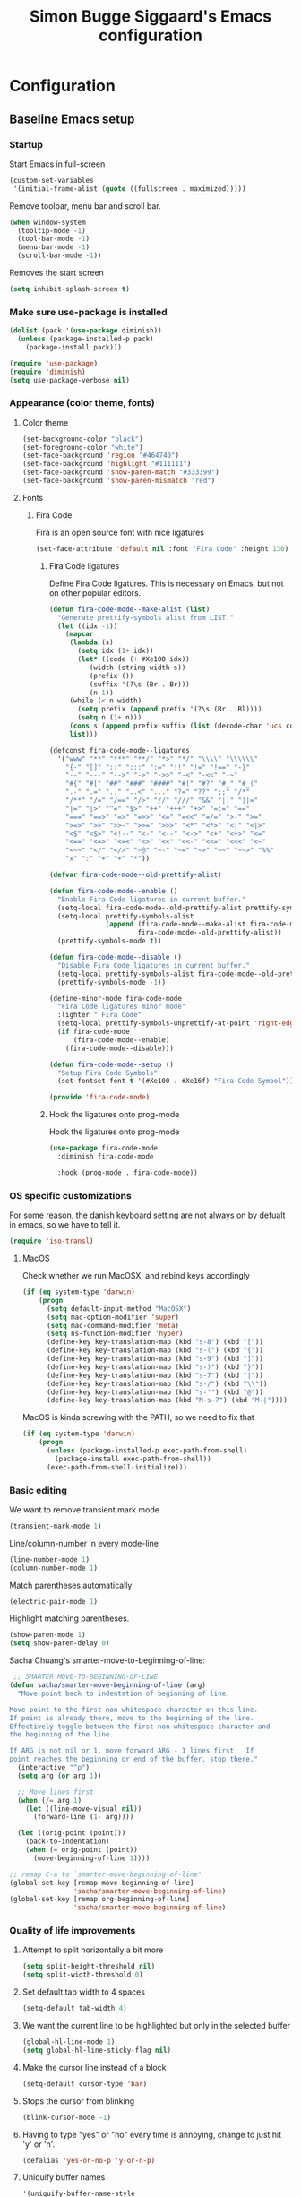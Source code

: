 #+TITLE: Simon Bugge Siggaard's Emacs configuration
#+STARTUP: overview hidestars

* Configuration
<<babel-init>>   
** Baseline Emacs setup
*** Startup
Start Emacs in full-screen
#+begin_src emacs-lisp
  (custom-set-variables
   '(initial-frame-alist (quote ((fullscreen . maximized)))))
#+end_src

Remove toolbar, menu bar and scroll bar.
#+begin_src emacs-lisp
  (when window-system
    (tooltip-mode -1)
    (tool-bar-mode -1)
    (menu-bar-mode -1)
    (scroll-bar-mode -1))
#+end_src

Removes the start screen
#+begin_src emacs-lisp  
  (setq inhibit-splash-screen t)  
#+end_src

*** Make sure use-package is installed
#+begin_src emacs-lisp
  (dolist (pack '(use-package diminish))
	(unless (package-installed-p pack)
	  (package-install pack)))

  (require 'use-package)
  (require 'diminish)
  (setq use-package-verbose nil)
#+end_src
*** Appearance (color theme, fonts)
**** Color theme
#+begin_src emacs-lisp
  (set-background-color "black")
  (set-foreground-color "white")
  (set-face-background 'region "#464740")
  (set-face-background 'highlight "#111111")
  (set-face-background 'show-paren-match "#333399")
  (set-face-background 'show-paren-mismatch "red")
#+end_src

**** Fonts
***** Fira Code
Fira is an open source font with nice ligatures
#+begin_src emacs-lisp
  (set-face-attribute 'default nil :font "Fira Code" :height 130)
#+end_src

****** Fira Code ligatures
Define Fira Code ligatures. This is necessary on Emacs, but not on other
popular editors.
#+begin_src emacs-lisp
  (defun fira-code-mode--make-alist (list)
	"Generate prettify-symbols alist from LIST."
	(let ((idx -1))
	  (mapcar
	   (lambda (s)
		 (setq idx (1+ idx))
		 (let* ((code (+ #Xe100 idx))
			(width (string-width s))
			(prefix ())
			(suffix '(?\s (Br . Br)))
			(n 1))
	   (while (< n width)
		 (setq prefix (append prefix '(?\s (Br . Bl))))
		 (setq n (1+ n)))
	   (cons s (append prefix suffix (list (decode-char 'ucs code))))))
	   list)))

  (defconst fira-code-mode--ligatures
	'("www" "**" "***" "**/" "*>" "*/" "\\\\" "\\\\\\"
	  "{-" "[]" "::" ":::" ":=" "!!" "!=" "!==" "-}"
	  "--" "---" "-->" "->" "->>" "-<" "-<<" "-~"
	  "#{" "#[" "##" "###" "####" "#(" "#?" "#_" "#_("
	  ".-" ".=" ".." "..<" "..." "?=" "??" ";;" "/*"
	  "/**" "/=" "/==" "/>" "//" "///" "&&" "||" "||="
	  "|=" "|>" "^=" "$>" "++" "+++" "+>" "=:=" "=="
	  "===" "==>" "=>" "=>>" "<=" "=<<" "=/=" ">-" ">="
	  ">=>" ">>" ">>-" ">>=" ">>>" "<*" "<*>" "<|" "<|>"
	  "<$" "<$>" "<!--" "<-" "<--" "<->" "<+" "<+>" "<="
	  "<==" "<=>" "<=<" "<>" "<<" "<<-" "<<=" "<<<" "<~"
	  "<~~" "</" "</>" "~@" "~-" "~=" "~>" "~~" "~~>" "%%"
	  "x" ":" "+" "+" "*"))

  (defvar fira-code-mode--old-prettify-alist)

  (defun fira-code-mode--enable ()
	"Enable Fira Code ligatures in current buffer."
	(setq-local fira-code-mode--old-prettify-alist prettify-symbols-alist)
	(setq-local prettify-symbols-alist
				(append (fira-code-mode--make-alist fira-code-mode--ligatures)
						fira-code-mode--old-prettify-alist))
	(prettify-symbols-mode t))

  (defun fira-code-mode--disable ()
	"Disable Fira Code ligatures in current buffer."
	(setq-local prettify-symbols-alist fira-code-mode--old-prettify-alist)
	(prettify-symbols-mode -1))

  (define-minor-mode fira-code-mode
	"Fira Code ligatures minor mode"
	:lighter " Fira Code"
	(setq-local prettify-symbols-unprettify-at-point 'right-edge)
	(if fira-code-mode
		(fira-code-mode--enable)
	  (fira-code-mode--disable)))

  (defun fira-code-mode--setup ()
	"Setup Fira Code Symbols"
	(set-fontset-font t '(#Xe100 . #Xe16f) "Fira Code Symbol"))

  (provide 'fira-code-mode)
#+end_src

****** Hook the ligatures onto prog-mode
Hook the ligatures onto prog-mode
#+begin_src emacs-lisp
  (use-package fira-code-mode
	:diminish fira-code-mode

	:hook (prog-mode . fira-code-mode))
#+end_src

*** OS specific customizations
For some reason, the danish keyboard setting are not always on by defualt in emacs, so we have to tell it.
#+begin_src emacs-lisp
  (require 'iso-transl)
#+end_src

**** MacOS
Check whether we run MacOSX, and rebind keys accordingly
#+begin_src emacs-lisp
  (if (eq system-type 'darwin)
	  (progn
		(setq default-input-method "MacOSX")
		(setq mac-option-modifier 'super)
		(setq mac-command-modifier 'meta)
		(setq ns-function-modifier 'hyper)
		(define-key key-translation-map (kbd "s-8") (kbd "["))
		(define-key key-translation-map (kbd "s-(") (kbd "{"))
		(define-key key-translation-map (kbd "s-9") (kbd "]"))
		(define-key key-translation-map (kbd "s-)") (kbd "}"))
		(define-key key-translation-map (kbd "s-7") (kbd "|"))
		(define-key key-translation-map (kbd "s-/") (kbd "\\"))
		(define-key key-translation-map (kbd "s-'") (kbd "@"))
		(define-key key-translation-map (kbd "M-s-7") (kbd "M-|"))))
#+end_src

MacOS is kinda screwing with the PATH, so we need to fix that
#+begin_src emacs-lisp
  (if (eq system-type 'darwin)
	  (progn
		(unless (package-installed-p exec-path-from-shell)
		  (package-install exec-path-from-shell))
		(exec-path-from-shell-initialize)))
  
#+end_src

*** Basic editing
We want to remove transient mark mode
#+begin_src emacs-lisp
  (transient-mark-mode 1)
#+end_src

Line/column-number in every mode-line
#+begin_src emacs-lisp
  (line-number-mode 1)
  (column-number-mode 1)
#+end_src

Match parentheses automatically
#+begin_src emacs-lisp
  (electric-pair-mode 1)
#+end_src

Highlight matching parentheses.
#+begin_src emacs-lisp
  (show-paren-mode 1)
  (setq show-paren-delay 0)
#+end_src

Sacha Chuang's smarter-move-to-beginning-of-line:
#+begin_src emacs-lisp
   ;; SMARTER MOVE-TO-BEGINNING-OF-LINE
  (defun sacha/smarter-move-beginning-of-line (arg)
    "Move point back to indentation of beginning of line.

  Move point to the first non-whitespace character on this line.
  If point is already there, move to the beginning of the line.
  Effectively toggle between the first non-whitespace character and
  the beginning of the line.

  If ARG is not nil or 1, move forward ARG - 1 lines first.  If
  point reaches the beginning or end of the buffer, stop there."
    (interactive "^p")
    (setq arg (or arg 1))

    ;; Move lines first
    (when (/= arg 1)
      (let ((line-move-visual nil))
        (forward-line (1- arg))))

    (let ((orig-point (point)))
      (back-to-indentation)
      (when (= orig-point (point))
        (move-beginning-of-line 1))))

  ;; remap C-a to `smarter-move-beginning-of-line'
  (global-set-key [remap move-beginning-of-line]
                  'sacha/smarter-move-beginning-of-line)
  (global-set-key [remap org-beginning-of-line]
                  'sacha/smarter-move-beginning-of-line)
#+end_src

*** Quality of life improvements
**** Attempt to split horizontally a bit more
#+begin_src emacs-lisp
  (setq split-height-threshold nil)
  (setq split-width-threshold 0)
#+end_src

**** Set default tab width to 4 spaces
#+begin_src emacs-lisp
  (setq-default tab-width 4)
#+end_src

**** We want the current line to be highlighted but only in the selected buffer
#+begin_src emacs-lisp
  (global-hl-line-mode 1)
  (setq global-hl-line-sticky-flag nil)
#+end_src

**** Make the cursor line instead of a block
#+begin_src emacs-lisp
  (setq-default cursor-type 'bar)
#+end_src

**** Stops the cursor from blinking
#+begin_src emacs-lisp
  (blink-cursor-mode -1)
#+end_src

**** Having to type "yes" or "no" every time is annoying, change to just hit 'y' or 'n'.
#+begin_src emacs-lisp
  (defalias 'yes-or-no-p 'y-or-n-p)
#+end_src

**** Uniquify buffer names
#+begin_src emacs-lisp
  '(uniquify-buffer-name-style
    (quote post-forward) nil (uniquify))
#+end_src

**** Treat sub-words as individual words
#+begin_src emacs-lisp
  (use-package subword
	:ensure t
	:config
	(add-hook 'prog-mode-hook 'subword-mode))
#+end_src

**** Better window switching (ace-window)
#+begin_src emacs-lisp
  (use-package ace-window
	:ensure t
	:bind (("C-x o" . ace-window))
	:config
	(setq aw-keys '(?a ?s ?d ?f ?g ?h ?j ?k ?l)))
#+end_src

*** Make sure to get packages from melpa
#+begin_src emacs-lisp
  (add-to-list 'package-archives '("org" . "http://orgmode.org/elpa/") t)
  (unless (assoc-default "melpa" package-archives)
    (add-to-list 'package-archives '("melpa" . "http://melpa.org/packages/") t)
    (package-refresh-contents))
#+end_src



** General UI and navigation
*** Minibuffer navigation and search
#+begin_src emacs-lisp
  (use-package ivy
	:ensure t
	:diminish ivy-mode

	:init
	(use-package flx
	  :ensure t)

	:config
	(ivy-mode 1)

	(setq ivy-use-virtual-buffers t)
	(setq ivy-virtual-abbreviate 'full)

	(setq ivy-re-builders-alist
		  '((ivy-switch-buffer . ivy--regex-plus)
			(t . ivy--regex-fuzzy)))

	(use-package counsel
	  :ensure t
	  :bind (("C-s" . swiper)
			 ("M-x" . counsel-M-x))))
#+end_src

*** Avy jump mode
#+begin_src emacs-lisp
  (use-package avy
	:ensure t
	:bind (("C-ø" . avy-goto-subword-1)))
#+end_src
** Basic programming utilities and setups
*** Paredit for emacs-lisp (and other lisps)
#+begin_src emacs-lisp
  (use-package paredit
    :ensure t
    :init
    (add-hook 'emacs-lisp-mode-hook 'enable-paredit-mode)
    (add-hook 'clojure-mode-hook 'enable-paredit-mode)
    (add-hook 'lisp-mode-hook 'enable-paredit-mode)
    (add-hook 'cider-mode-hook 'enable-paredit-mode))
#+end_src

*** Autocompletion
#+begin_src emacs-lisp
    (use-package auto-complete
      :config
      (add-to-list 'ac-dictionary-directories "~/.emacs.d/ac-dict")
      (ac-set-trigger-key "TAB")
      (ac-set-trigger-key "<tab>")
      :diminish auto-complete-mode)

    (use-package auto-complete-config
      :config
      (ac-config-default))  
#+end_src

*** Snippets
#+begin_src emacs-lisp
  (use-package yasnippet
    :ensure t
    :diminish yas-minor-mode
    :config
    (setq yas-snippet-dirs '("~/.emacs.d/snippets/"))
    (setq yas-prompt-functions '(yas-ido-prompt yas-completing-prompt))
    (setq yas-verbosity 1)
    (yas-global-mode t))
#+end_src

*** Commenting
#+begin_src emacs-lisp
  (use-package comment-dwim-2
	:ensure t
	:bind (("M-;" . comment-dwim-2)))
#+end_src

*** magit
#+begin_src emacs-lisp
  (use-package magit
	:ensure t
	:bind (("C-c g" . magit-status)))
#+end_src

*** Expand region
#+begin_src emacs-lisp
  (use-package expand-region
	:ensure t
	:bind (("C-æ" . er/expand-region)))
#+end_src
** Advanced programming utilities and setups
*** flycheck
#+begin_src emacs-lisp
  (use-package flycheck
	:ensure t
	:config
	(global-flycheck-mode))
#+end_src
*** golang
#+begin_src emacs-lisp
  (use-package go-mode
	:ensure t
	:after (flycheck auto-complete)
	:init
	(setenv "GOPATH" "/Users/simonbuggesiggaard/go")

	:config
	(add-to-list 'exec-path (expand-file-name (concat (getenv "GOPATH") "/src/github.com/nsf/gocode")))
	(setq gofmt-command (concat (getenv "GOPATH") "/bin/goimports"))
	(setq godef-command (concat (getenv "GOPATH") "/bin/godef"))

	(add-hook 'before-save-hook 'gofmt-before-save)

	(use-package go-autocomplete
	  :load-path  "/Users/simonbuggesiggaard/go/src/github.com/nsf/gocode/emacs")

	(use-package flycheck-golangci-lint
	  :ensure t
	  :hook (go-mode . flycheck-golangci-lint-setup))

	:bind (:map go-mode-map
				("C-." . 'godef-jump)
				("C-:" . 'godef-jump-other-window)
				("C-," . 'pop-tag-mark)))

#+end_src

*** markdown
#+begin_src emacs-lisp
  (use-package markdown-mode
	:ensure t
	:commands (markdown-mode gfm-mode)
	:mode (("README\\.md\\'" . gfm-mode)
		   ("\\.md\\'" . markdown-mode)
		   ("\\.markdown\\'" . markdown-mode))
	:init (setq markdown-command "multimarkdown"))
#+end_src

*** docker
#+begin_src emacs-lisp
  (use-package dockerfile-mode
	:ensure t)
#+end_src

*** clojure
#+begin_src emacs-lisp
  (use-package clojure-mode
	:ensure t

	:config
	(use-package cider
	  :ensure t)
  
	(use-package clj-refactor
	  :ensure t
	  :diminish clj-refactor-mode

	  :config
	  (progn (defun my-clojure-hook ()
			   (clj-refactor-mode 1)
			   (yas-minor-mode 1)
			   (cljr-add-keybindings-with-prefix "C-C m"))
			 (add-hook 'clojure-mode-hook #'my-clojure-hook))))
#+end_src
